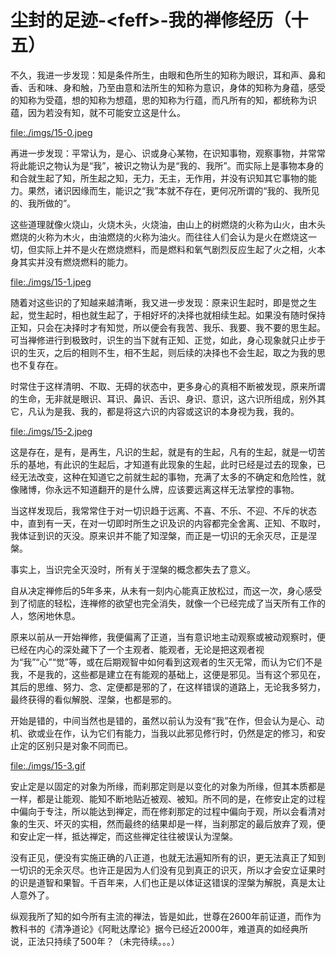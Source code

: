 * 尘封的足迹-<feff>-我的禅修经历（十五）

不久，我进一步发现：知是条件所生，由眼和色所生的知称为眼识，耳和声、鼻和香、舌和味、身和触，乃至由意和法所生的知称为意识，身体的知称为身蕴，感受的知称为受蕴，想的知称为想蕴，思的知称为行蕴，而凡所有的知，都统称为识蕴，因为若没有知，就不可能安立这是什么。

file:./imgs/15-0.jpeg

再进一步发现：平常认为，是心、识或身心某物，在识知事物，观察事物，并常常将此能识之物认为是“我”，被识之物认为是“我的、我所”。而实际上是事物本身的和合就生起了知，所生起之知，无力，无主，无作用，并没有识知其它事物的能力。果然，诸识因缘而生，能识之“我”本就不存在，更何况所谓的“我的、我所见的、我所做的”。

这些道理就像火烧山，火烧木头，火烧油，由山上的树燃烧的火称为山火，由木头燃烧的火称为木火，由油燃烧的火称为油火。而往往人们会认为是火在燃烧这一切，但实际上并不是火在燃烧燃料，而是燃料和氧气剧烈反应生起了火之相，火本身其实并没有燃烧燃料的能力。

file:./imgs/15-1.jpeg

随着对这些识的了知越来越清晰，我又进一步发现：原来识生起时，即是觉之生起，觉生起时，相也就生起了，于相好坏的决择也就相续生起。如果没有随时保持正知，只会在决择时才有知觉，所以便会有我苦、我乐、我要、我不要的思生起。可当禅修进行到极致时，识生的当下就有正知、正觉，如此，身心现象就只止步于识的生灭，之后的相则不生，相不生起，则后续的决择也不会生起，取之为我的思也不复存在。

时常住于这样清明、不取、无碍的状态中，更多身心的真相不断被发现，原来所谓的生命，无非就是眼识、耳识、鼻识、舌识、身识、意识，这六识所组成，别外其它，凡认为是我、我的，都是将这六识的内容或这识的本身视为我，我的。

file:./imgs/15-2.jpeg

这是存在，是有，是再生，凡识的生起，就是有的生起，凡有的生起，就是一切苦乐的基地，有此识的生起后，才知道有此现象的生起，此时已经是过去的现象，已经无法改变，这种在知道它之前就生起的事物，充满了太多的不确定和危险性，就像赌博，你永远不知道翻开的是什么牌，应该要远离这样无法掌控的事物。

当这样发现后，我常常住于对一切识趋于远离、不喜、不乐、不迎、不斥的状态中，直到有一天，在对一切即时所生之识及识的内容都完全舍离、正知、不取时，我体证到识的灭没。原来识并不能了知涅槃，而正是一切识的无余灭尽，正是涅槃。

事实上，当识完全灭没时，所有关于涅槃的概念都失去了意义。

自从决定禅修后的5年多来，从未有一刻内心能真正放松过，而这一次，身心感受到了彻底的轻松，连禅修的欲望也完全消失，就像一个已经完成了当天所有工作的人，悠闲地休息。

原来以前从一开始禅修，我便偏离了正道，当有意识地主动观察或被动观察时，便已经在内心的深处藏下了一个主观者、能观者，无论是把这观者视为“我”“心”“觉”等，或在后期观智中如何看到这观者的生灭无常，而认为它们不是我，不是我的，这些都是建立在有能观的基础上，这便是邪见。当有这个邪见在，其后的思维、努力、念、定便都是邪的了，在这样错误的道路上，无论我多努力，最终获得的看似解脱、涅槃，也都是邪的。

开始是错的，中间当然也是错的，虽然以前认为没有“我”在作，但会认为是心、动机、欲或业在作，认为它们有能力，当我以此邪见修行时，仍然是定的修习，和安止定的区别只是对象不同而已。

file:./imgs/15-3.gif

安止定是以固定的对象为所缘，而刹那定则是以变化的对象为所缘，但其本质都是一样，都是让能观、能知不断地贴近被观、被知。所不同的是，在修安止定的过程中偏向于专注，所以能达到禅定，而在修刹那定的过程中偏向于观，所以会看清对象的生灭、坏灭的实相，然而最终的结果却是一样，当刹那定的最后放弃了观，便和安止定一样，抵达禅定，而这些禅定往往被误认为涅槃。

没有正见，便没有实施正确的八正道，也就无法遍知所有的识，更无法真正了知到一切识的无余灭尽。也许正是因为人们没有见到真正的识灭，所以才会安立证果时的识是道智和果智。千百年来，人们也正是以体证这错误的涅槃为解脱，真是太让人意外了。

纵观我所了知的如今所有主流的禅法，皆是如此，世尊在2600年前证道，而作为教科书的《清净道论》《阿毗达摩论》据今已经近2000年，难道真的如经典所说，正法只持续了500年？（未完待续。。。）
